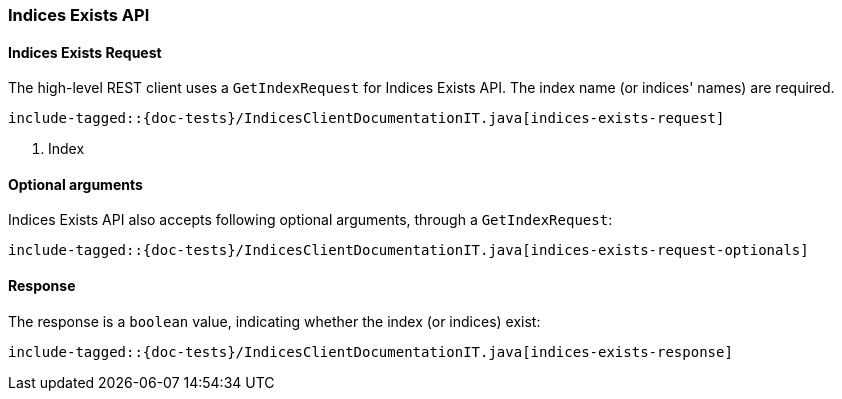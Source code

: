 [[java-rest-high-indices-exists]]
=== Indices Exists API

==== Indices Exists Request

The high-level REST client uses a `GetIndexRequest` for Indices Exists API. The index name (or indices' names) are required.

["source","java",subs="attributes,callouts,macros"]
--------------------------------------------------
include-tagged::{doc-tests}/IndicesClientDocumentationIT.java[indices-exists-request]
--------------------------------------------------
<1> Index

==== Optional arguments
Indices Exists API also accepts following optional arguments, through a `GetIndexRequest`:

["source","java",subs="attributes,callouts,macros"]
--------------------------------------------------
include-tagged::{doc-tests}/IndicesClientDocumentationIT.java[indices-exists-request-optionals]
--------------------------------------------------

==== Response
The response is a `boolean` value, indicating whether the index (or indices) exist:

["source","java",subs="attributes,callouts,macros"]
--------------------------------------------------
include-tagged::{doc-tests}/IndicesClientDocumentationIT.java[indices-exists-response]
--------------------------------------------------
